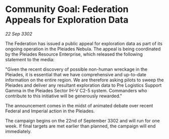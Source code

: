 * Community Goal: Federation Appeals for Exploration Data

/22 Sep 3302/

The Federation has issued a public appeal for exploration data as part of its ongoing operation in the Pleiades Nebula. The appeal is being coordinated by the Pleiades Resource Enterprise, which released the following statement to the media: 

"Given the recent discovery of possible non-human wreckage in the Pleiades, it is essential that we have comprehensive and up-to-date information on the entire region. We are therefore asking pilots to sweep the Pleiades and deliver any resultant exploration data to Pre Logistics Support Gamma in the Pleiades Sector IH-V C2-5 system. Commanders who contribute to this initiative will be generously rewarded." 

The announcement comes in the midst of animated debate over recent Federal and Imperial action in the Pleiades. 

The campaign begins on the 22nd of September 3302 and will run for one week. If final targets are met earlier than planned, the campaign will end immediately.